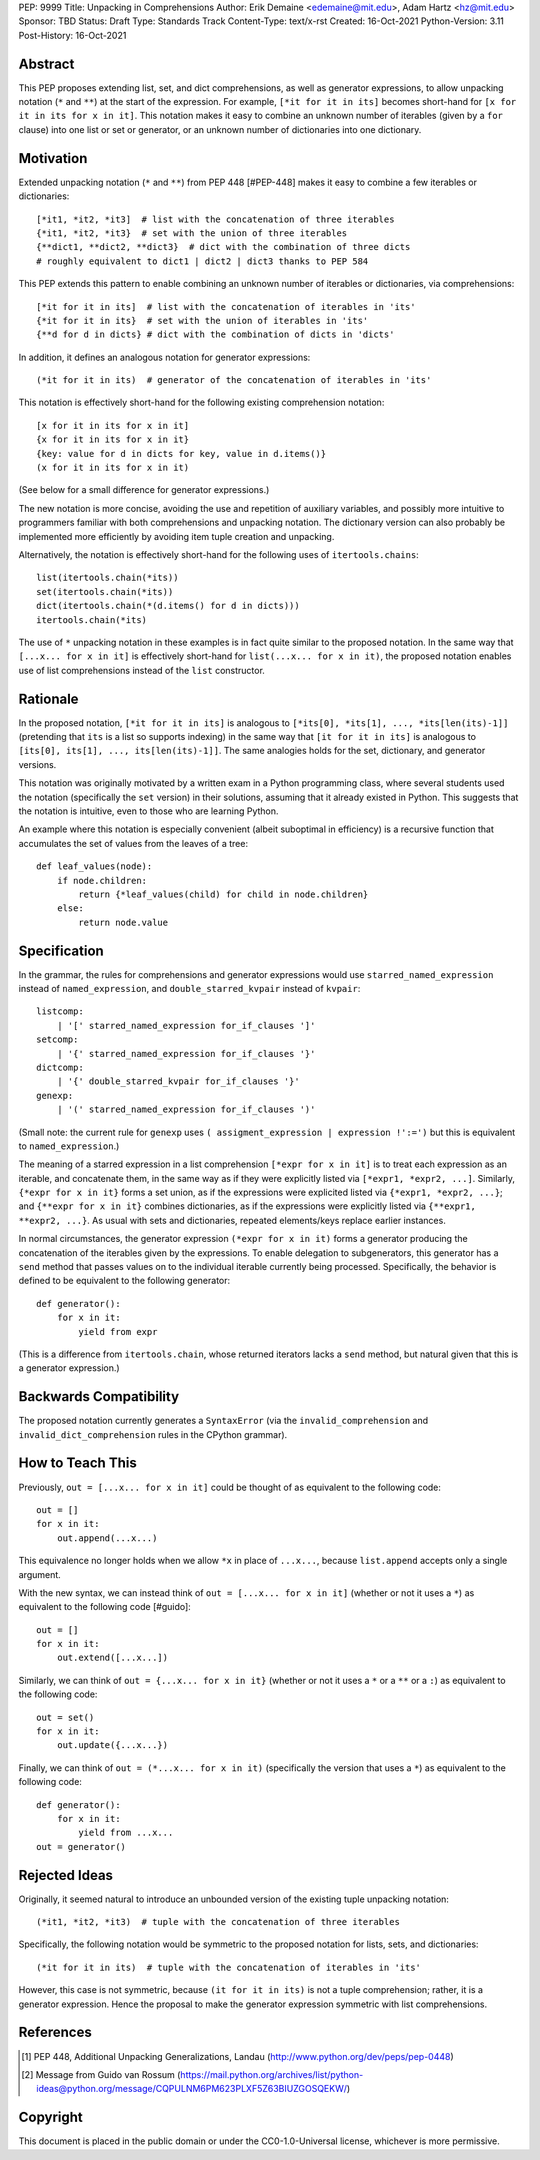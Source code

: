 PEP: 9999
Title: Unpacking in Comprehensions
Author: Erik Demaine <edemaine@mit.edu>, Adam Hartz <hz@mit.edu>
Sponsor: TBD
Status: Draft
Type: Standards Track
Content-Type: text/x-rst
Created: 16-Oct-2021
Python-Version: 3.11
Post-History: 16-Oct-2021


Abstract
========

This PEP proposes extending list, set, and dict comprehensions, as
well as generator expressions, to allow unpacking notation (``*`` and
``**``) at the start of the expression.  For example,
``[*it for it in its]`` becomes short-hand for
``[x for it in its for x in it]``.
This notation makes it easy to combine an unknown number of iterables
(given by a ``for`` clause) into one list or set or generator, or an
unknown number of dictionaries into one dictionary.


Motivation
==========

Extended unpacking notation (``*`` and ``**``) from PEP 448 [#PEP-448]
makes it easy to combine a few iterables or dictionaries::

    [*it1, *it2, *it3]  # list with the concatenation of three iterables
    {*it1, *it2, *it3}  # set with the union of three iterables
    {**dict1, **dict2, **dict3}  # dict with the combination of three dicts
    # roughly equivalent to dict1 | dict2 | dict3 thanks to PEP 584

This PEP extends this pattern to enable combining an unknown number of
iterables or dictionaries, via comprehensions::

    [*it for it in its]  # list with the concatenation of iterables in 'its'
    {*it for it in its}  # set with the union of iterables in 'its'
    {**d for d in dicts} # dict with the combination of dicts in 'dicts'

In addition, it defines an analogous notation for generator expressions::

    (*it for it in its)  # generator of the concatenation of iterables in 'its'

This notation is effectively short-hand for the following existing
comprehension notation::

    [x for it in its for x in it]
    {x for it in its for x in it}
    {key: value for d in dicts for key, value in d.items()}
    (x for it in its for x in it)

(See below for a small difference for generator expressions.)

The new notation is more concise, avoiding the use and repetition of
auxiliary variables, and possibly more intuitive to programmers
familiar with both comprehensions and unpacking notation.  The
dictionary version can also probably be implemented more efficiently
by avoiding item tuple creation and unpacking.

Alternatively, the notation is effectively short-hand for the
following uses of ``itertools.chains``::

    list(itertools.chain(*its))
    set(itertools.chain(*its))
    dict(itertools.chain(*(d.items() for d in dicts)))
    itertools.chain(*its)

The use of ``*`` unpacking notation in these examples is in fact quite
similar to the proposed notation.  In the same way that
``[...x... for x in it]`` is effectively short-hand for
``list(...x... for x in it)``, the proposed notation enables use of
list comprehensions instead of the ``list`` constructor.


Rationale
=========

In the proposed notation, ``[*it for it in its]`` is analogous to
``[*its[0], *its[1], ..., *its[len(its)-1]]`` (pretending that ``its``
is a list so supports indexing) in the same way that
``[it for it in its]`` is analogous to
``[its[0], its[1], ..., its[len(its)-1]]``.
The same analogies holds for the set, dictionary, and generator
versions.

This notation was originally motivated by a written exam in a Python
programming class, where several students used the notation
(specifically the ``set`` version) in their solutions, assuming that
it already existed in Python.  This suggests that the notation is
intuitive, even to those who are learning Python.

An example where this notation is especially convenient (albeit
suboptimal in efficiency) is a recursive function that accumulates the
set of values from the leaves of a tree::

    def leaf_values(node):
        if node.children:
            return {*leaf_values(child) for child in node.children}
        else:
            return node.value


Specification
=============

In the grammar, the rules for comprehensions and generator expressions
would use ``starred_named_expression`` instead of ``named_expression``,
and ``double_starred_kvpair`` instead of ``kvpair``::

    listcomp:
        | '[' starred_named_expression for_if_clauses ']' 
    setcomp:
        | '{' starred_named_expression for_if_clauses '}' 
    dictcomp:
        | '{' double_starred_kvpair for_if_clauses '}' 
    genexp:
        | '(' starred_named_expression for_if_clauses ')' 

(Small note: the current rule for ``genexp`` uses
``( assigment_expression | expression !':=')`` but this is equivalent to
``named_expression``.)

The meaning of a starred expression in a list comprehension
``[*expr for x in it]`` is to treat each expression as an iterable, and
concatenate them, in the same way as if they were explicitly listed
via ``[*expr1, *expr2, ...]``.  Similarly, ``{*expr for x in it}``
forms a set union, as if the expressions were explicited listed via
``{*expr1, *expr2, ...}``; and ``{**expr for x in it}`` combines
dictionaries, as if the expressions were explicitly listed via
``{**expr1, **expr2, ...}``.  As usual with sets and dictionaries,
repeated elements/keys replace earlier instances.

In normal circumstances, the generator expression ``(*expr for x in
it)`` forms a generator producing the concatenation of the iterables
given by the expressions.  To enable delegation to subgenerators, this
generator has a ``send`` method that passes values on to the individual
iterable currently being processed.  Specifically, the behavior is
defined to be equivalent to the following generator::

    def generator():
        for x in it:
            yield from expr

(This is a difference from ``itertools.chain``, whose returned
iterators lacks a ``send`` method, but natural given that this is a
generator expression.)


Backwards Compatibility
=======================

The proposed notation currently generates a ``SyntaxError`` (via the
``invalid_comprehension`` and ``invalid_dict_comprehension`` rules in
the CPython grammar).


How to Teach This
=================

Previously, ``out = [...x... for x in it]`` could be thought of as
equivalent to the following code::

    out = []
    for x in it:
        out.append(...x...)

This equivalence no longer holds when we allow ``*x`` in place of
``...x...``, because ``list.append`` accepts only a single argument.

With the new syntax, we can instead think of
``out = [...x... for x in it]`` (whether or not it uses a ``*``)
as equivalent to the following code [#guido]::

    out = []
    for x in it:
        out.extend([...x...])

Similarly, we can think of ``out = {...x... for x in it}`` (whether or
not it uses a ``*`` or a ``**`` or a ``:``) as equivalent to the
following code::

    out = set()
    for x in it:
        out.update({...x...})

Finally, we can think of ``out = (*...x... for x in it)``
(specifically the version that uses a ``*``) as equivalent to the
following code::

    def generator():
        for x in it:
            yield from ...x...
    out = generator()


Rejected Ideas
==============

Originally, it seemed natural to introduce an unbounded version of
the existing tuple unpacking notation::

    (*it1, *it2, *it3)  # tuple with the concatenation of three iterables

Specifically, the following notation would be symmetric to the proposed
notation for lists, sets, and dictionaries::

    (*it for it in its)  # tuple with the concatenation of iterables in 'its'

However, this case is not symmetric, because ``(it for it in its)`` is
not a tuple comprehension; rather, it is a generator expression.
Hence the proposal to make the generator expression symmetric with
list comprehensions.


References
==========

.. [#PEP-448] PEP 448, Additional Unpacking Generalizations, Landau
   (http://www.python.org/dev/peps/pep-0448)
.. [#guido] Message from Guido van Rossum
   (https://mail.python.org/archives/list/python-ideas@python.org/message/CQPULNM6PM623PLXF5Z63BIUZGOSQEKW/)


Copyright
=========

This document is placed in the public domain or under the
CC0-1.0-Universal license, whichever is more permissive.



..
   Local Variables:
   mode: indented-text
   indent-tabs-mode: nil
   sentence-end-double-space: t
   fill-column: 70
   coding: utf-8
   End:
